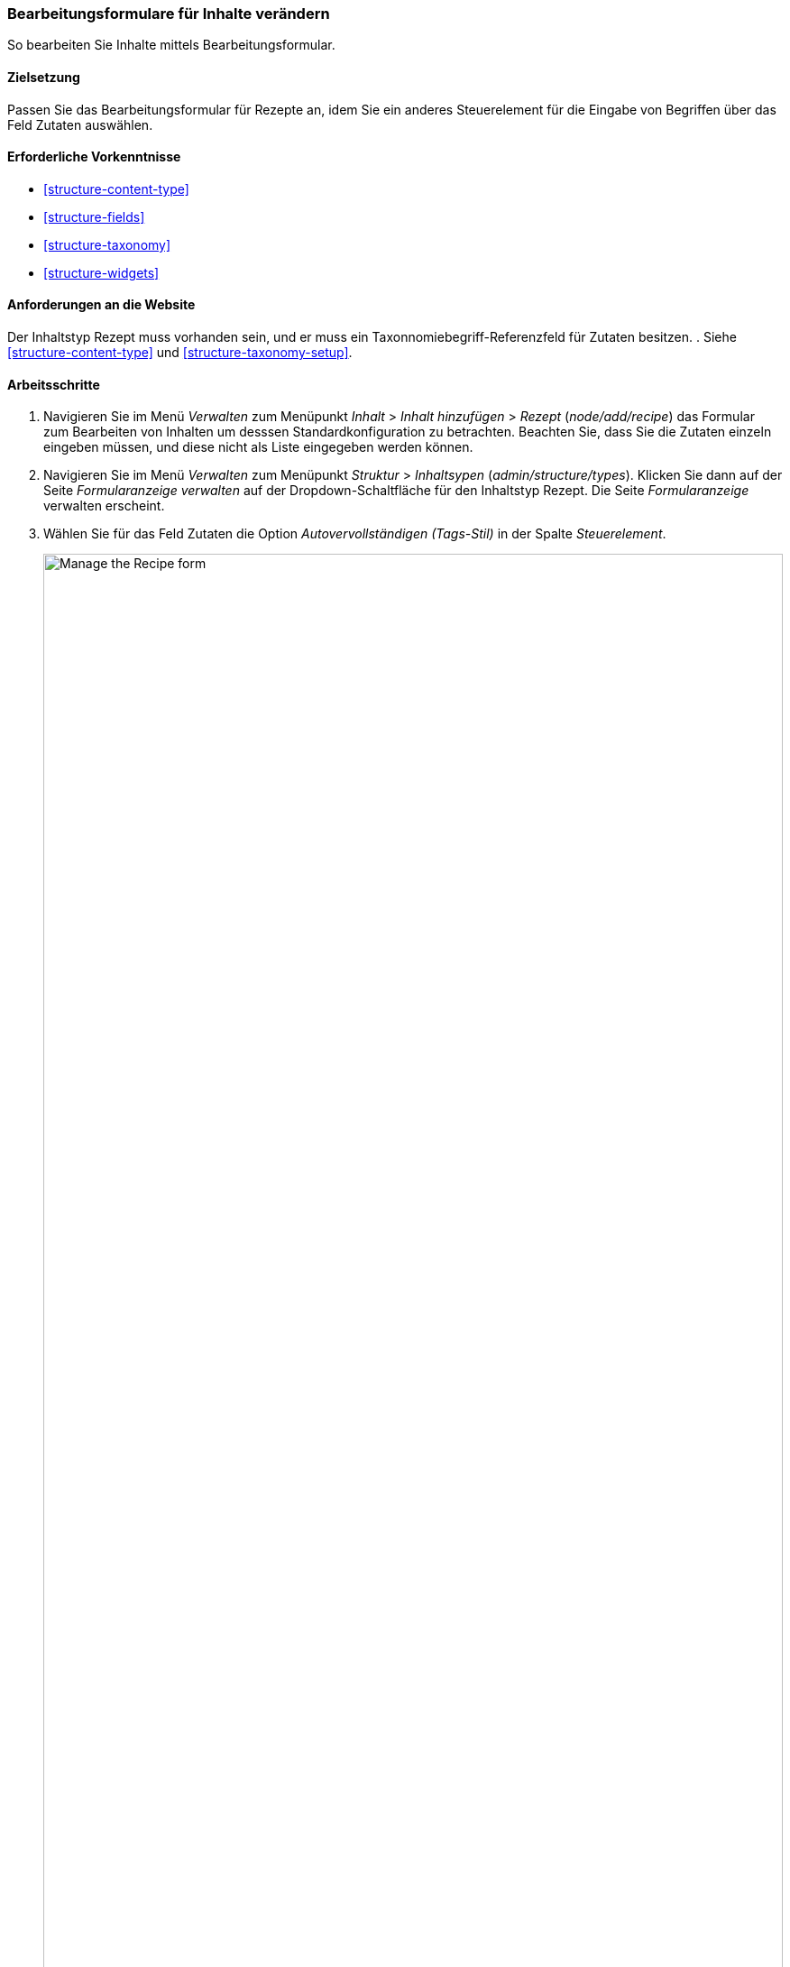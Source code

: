 [[structure-form-editing]]

=== Bearbeitungsformulare für Inhalte verändern

[role="summary"]
So bearbeiten Sie Inhalte mittels Bearbeitungsformular.

(((Content,editing entry form)))

==== Zielsetzung

Passen Sie das Bearbeitungsformular für Rezepte an, idem Sie ein anderes Steuerelement für die Eingabe von Begriffen über das Feld
Zutaten auswählen.

==== Erforderliche Vorkenntnisse

* <<structure-content-type>>
* <<structure-fields>>
* <<structure-taxonomy>>
* <<structure-widgets>>

==== Anforderungen an die Website

Der Inhaltstyp Rezept muss vorhanden sein, und er muss ein Taxonnomiebegriff-Referenzfeld für Zutaten besitzen.
. Siehe <<structure-content-type>> und
<<structure-taxonomy-setup>>.

==== Arbeitsschritte

. Navigieren Sie im Menü _Verwalten_ zum Menüpunkt _Inhalt_ > _Inhalt hinzufügen_ >
_Rezept_ (_node/add/recipe_) das Formular zum Bearbeiten von Inhalten um desssen Standardkonfiguration zu betrachten. 
Beachten Sie, dass Sie die Zutaten einzeln eingeben müssen, und diese nicht als Liste eingegeben werden können.

. Navigieren Sie im Menü _Verwalten_ zum Menüpunkt _Struktur_ > _Inhaltsypen_ 
(_admin/structure/types_). Klicken Sie dann auf der Seite _Formularanzeige verwalten_ auf der
Dropdown-Schaltfläche für den Inhaltstyp Rezept. Die Seite _Formularanzeige_ verwalten
erscheint.

. Wählen Sie für das Feld Zutaten die Option _Autovervollständigen (Tags-Stil)_ in der Spalte _Steuerelement_.
+
--
// Manage form display page for Recipe, Ingredients field area, with
// Widget drop-down outlined.
image:images/structure-form-editing-manage-form.png["Manage the Recipe form",width="100%"]
--

. Klicken Sie auf _Speichern_.

. Navigieren Sie im Menü _Verwalten_ zum Menüpunkt _Inhalt_ > _Inhalt hinzufügen_ >
Rezept (_node/add/recipe_) um das veränderte Verhalten des zum Inhaltstyp gehörigen Bearbeitungsformulars zu überprüfen. 
Das Feld „Zutaten" ist jetzt ein einzelnes Textfeld, das mehrere
Werte akzeptiert.
+
--
// Create recipe page (node/add/recipe).
image:images/structure-form-editing-add-recipe.png["Add a recipe",width="100%"]
--

. Legen Sie zwei Inhalte vom Typ Rezept an (siehe <<content-create>>), wie zum Beispiel Rezepte für
„Grüner Salat" und „Frische Karotten". Stellen Sie sicher, dass alle Felder Werte enthalten. Einschließlich der Felder;

*Bild, 
*Zutaten und 
*Eingereicht von (Vergeben Sie für dieses Feld den Wert eines Lieferanten, den Sie in <<structure-fields>>) angelegt haben.

==== Vertiefen sie Ihr Wissen

Ändern Sie das Seitenweite Kontaktformular, indem Sie im Menü _Verwalten_ zum Menüpiunkt
_Struktur_ > _Kontaktformulare_ navigieren. Zum Beispiel möchten Sie vielleicht die Felder
Eine Kopie an mich Senden_ oder Felder für die  _Eingabesprache_ des Formulars hinzufügen.

// ==== Verwandte Konzepte

==== Videos

// Video from Drupalize.Me.
video::https://www.youtube-nocookie.com/embed/CELMGX93fjE[title="Kontaktformulare bearbeiten (englisch)"]

// ==== Zusätzliche Ressourcen


*Mitwirkende*

Geschrieben von https://www.drupal.org/u/batigolix[Boris Doesborg].
